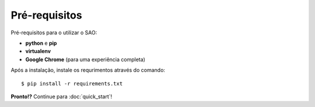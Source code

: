 Pré-requisitos
==============

Pré-requisitos para o utilizar o SAO:

- **python** e **pip**
- **virtualenv**
- **Google Chrome** (para uma experiência completa)

Após a instalação, instale os requrimentos através do comando::

    $ pip install -r requirements.txt


**Pronto!?** Continue para :doc:`quick_start`!